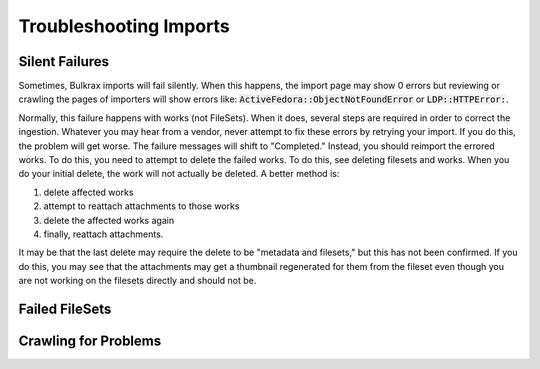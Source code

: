 Troubleshooting Imports
#######################

Silent Failures
===============

Sometimes, Bulkrax imports will fail silently.  When this happens, the import page may show 0 errors but reviewing or
crawling the pages of importers will show errors like: :code:`ActiveFedora::ObjectNotFoundError` or :code:`LDP::HTTPError:`.

.. image:: ../images/activefedora_object_not_found.png

Normally, this failure happens with works (not FileSets). When it does, several steps are required in order to correct
the ingestion.  Whatever you may hear from a vendor, never attempt to fix these errors by retrying your import.  If you
do this, the problem will get worse.  The failure messages will shift to "Completed." Instead, you should reimport the
errored works. To do this, you need to attempt to delete the failed works. To do this, see deleting filesets and works.
When you do your initial delete, the work will not actually be deleted. A better method is:

1. delete affected works
2. attempt to reattach attachments to those works
3. delete the affected works again
4. finally, reattach attachments.

It may be that the last delete may require the delete to be "metadata and filesets," but this has not been confirmed. If
you do this, you may see that the attachments may get a thumbnail regenerated for them from the fileset even though you
are not working on the filesets directly and should not be.

Failed FileSets
===============

Crawling for Problems
=====================
